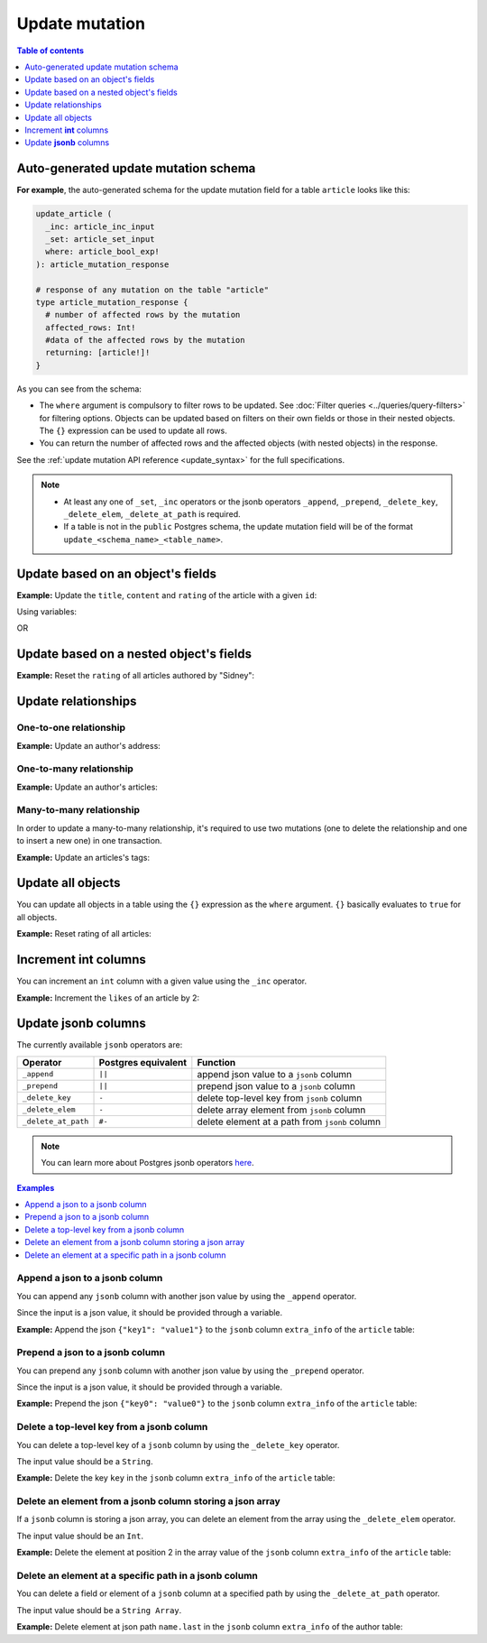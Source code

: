 Update mutation
===============

.. contents:: Table of contents
  :backlinks: none
  :depth: 1
  :local:

Auto-generated update mutation schema
-------------------------------------

**For example**, the auto-generated schema for the update mutation field for a table ``article`` looks like this:

.. code-block:: graphql

  update_article (
    _inc: article_inc_input
    _set: article_set_input
    where: article_bool_exp!
  ): article_mutation_response

  # response of any mutation on the table "article"
  type article_mutation_response {
    # number of affected rows by the mutation
    affected_rows: Int!
    #data of the affected rows by the mutation
    returning: [article!]!
  }

As you can see from the schema:

- The ``where`` argument is compulsory to filter rows to be updated. See :doc:`Filter queries <../queries/query-filters>`
  for filtering options. Objects can be updated based on filters on their own fields or those in their nested objects.
  The ``{}`` expression can be used to update all rows.
- You can return the number of affected rows and the affected objects (with nested objects) in the response.

See the :ref:`update mutation API reference <update_syntax>` for the full specifications.

.. note::

  - At least any one of ``_set``, ``_inc`` operators or the jsonb operators ``_append``, ``_prepend``, ``_delete_key``,
    ``_delete_elem``, ``_delete_at_path`` is required.

  - If a table is not in the ``public`` Postgres schema, the update mutation field will be of the format
    ``update_<schema_name>_<table_name>``.

Update based on an object's fields
----------------------------------
**Example:** Update the ``title``, ``content`` and ``rating`` of the article with a given ``id``:

.. graphiql::
  :view_only:
  :query:
    mutation update_article {
      update_article(
        where: {id: {_eq: 3}},
        _set: {
          title: "lorem ipsum",
          content: "dolor sit amet",
          rating: 2
        }
      ) {
        affected_rows
        returning {
          id
          title
          content
          rating
        }
      }
    }
  :response:
    {
      "data": {
        "update_article": {
          "affected_rows": 1,
          "returning": [
            {
              "id": 3,
              "title": "lorem ipsum",
              "content": "dolor sit amet",
              "rating": 2
            }
          ]
        }
      }
    }

Using variables:

.. graphiql::
  :view_only:
  :query:
    mutation update_article($id: Int, $changes: article_set_input) {
      update_article(
        where: {id: {_eq: $id}},
        _set: $changes
      ) {
        affected_rows
        returning {
          id
          title
          content
          rating
        }
      }
    }
  :response:
    {
      "data": {
        "update_article": {
          "affected_rows": 1,
          "returning": [
            {
              "id": 3,
              "title": "lorem ipsum",
              "content": "dolor sit amet",
              "rating": 2
            }
          ]
        }
      }
    }
  :variables:
    {
      "id": 3,
      "changes": {
        "title": "lorem ipsum",
        "content": "dolor sit amet",
        "rating": 2
      }
    }

OR

.. graphiql::
  :view_only:
  :query:
    mutation update_article($id: Int, $title: String, $content: String, $rating: Int) {
      update_article(
        where: {id: {_eq: $id}},
        _set: {
          title: $title,
          content: $content,
          rating: $rating
        }
      ) {
        affected_rows
        returning {
          id
          title
          content
          rating
        }
      }
    }
  :response:
    {
      "data": {
        "update_article": {
          "affected_rows": 1,
          "returning": [
            {
              "id": 3,
              "title": "lorem ipsum",
              "content": "dolor sit amet",
              "rating": 2
            }
          ]
        }
      }
    }
  :variables:
    {
      "id": 3,
      "title": "lorem ipsum",
      "content": "dolor sit amet",
      "rating": 2
    }

Update based on a nested object's fields
----------------------------------------
**Example:** Reset the ``rating`` of all articles authored by "Sidney":

.. graphiql::
  :view_only:
  :query:
    mutation update_ratings {
      update_article(
        where: {author: {name: {_eq: "Sidney"}}},
        _set: {rating: null}
      ) {
        affected_rows
      }
    }
  :response:
    {
      "data": {
        "update_article": {
          "affected_rows": 3
        }
      }
    }

Update relationships
--------------------

One-to-one relationship
^^^^^^^^^^^^^^^^^^^^^^^

**Example:** Update an author's address:

.. graphiql::
  :view_only:
  :query:
    mutation updateAddress {
      update_addresses(
        where: {authors: {id: {_eq: 1}}},
        _set: {location: "Berlin"}
      )	{
        returning {
          id
          location
        }
      }
    }
  :response:
    {
      "data": {
        "update_addresses": {
          "affected_rows": 1
        }
      }
    }

One-to-many relationship
^^^^^^^^^^^^^^^^^^^^^^^^

**Example:** Update an author's articles:

.. graphiql::
  :view_only:
  :query:
    mutation updateArticle {
      update_articles(
        where: {author_id: {_eq: 2}},
        _set: {is_published: true}
      ) {
        affected_rows
      }
    }
  :response:
    {
      "data": {
        "update_articles": {
          "affected_rows": 4
        }
      }
    }

Many-to-many relationship
^^^^^^^^^^^^^^^^^^^^^^^^^

In order to update a many-to-many relationship, it's required to use two mutations (one to delete the relationship and one to insert a new one) in one transaction.

**Example:** Update an articles's tags:

.. graphiql::
  :view_only:
  :query:
    mutation updateAddress {
      delete_article_tags(
        where: {tag_id: {_eq: 21}}
      ) {
        affected_rows
      }
      insert_article_tags(
        objects: [
          {
            article_id: 31,
            tag: {
              data: {
                id: 42,
                label: "Cooking"
              }
            }
          }
        ]
      ) {
        affected_rows
      }
    }
  :response:
    {
      "data": {
        "delete_article_tags": {
          "affected_rows": 1
        },
        "insert_article_tags": {
          "affected_rows": 2
        }
      }
    }

Update all objects
------------------

You can update all objects in a table using the ``{}`` expression as the ``where`` argument. ``{}`` basically
evaluates to ``true`` for all objects.

**Example:** Reset rating of all articles:

.. graphiql::
  :view_only:
  :query:
    mutation reset_rating {
      update_article (
        where: {}
        _set: { rating: null }
      ) {
        affected_rows
      }
    }
  :response:
    {
      "data": {
        "update_article": {
          "affected_rows": 20
        }
      }
    }

Increment **int** columns
-------------------------
You can increment an ``int`` column with a given value using the ``_inc`` operator.

**Example:** Increment the ``likes`` of an article by 2:

.. graphiql::
  :view_only:
  :query:
    mutation update_likes {
      update_article(
        where: {id: {_eq: 1}},
        _inc: {likes: 2}  # initial value: 1
      ) {
        affected_rows
        returning {
          id
          likes
        }
      }
    }
  :response:
    {
      "data": {
        "update_article": {
          "affected_rows": 1,
          "returning": {
            "id": 1,
            "likes": 3
          }
        }
      }
    }

Update **jsonb** columns
------------------------

The currently available ``jsonb`` operators are:

+----------------------+------------------------+--------------------------------------------------+
| Operator             | Postgres equivalent    | Function                                         |
+======================+========================+==================================================+
| ``_append``          | ``||``                 | append json value to a ``jsonb`` column          |
+----------------------+------------------------+--------------------------------------------------+
| ``_prepend``         | ``||``                 | prepend json value to a ``jsonb`` column         |
+----------------------+------------------------+--------------------------------------------------+
| ``_delete_key``      | ``-``                  | delete top-level key from ``jsonb`` column       |
+----------------------+------------------------+--------------------------------------------------+
| ``_delete_elem``     | ``-``                  | delete array element from ``jsonb`` column       |
+----------------------+------------------------+--------------------------------------------------+
| ``_delete_at_path``  | ``#-``                 | delete element at a path from ``jsonb`` column   |
+----------------------+------------------------+--------------------------------------------------+

.. note::

  You can learn more about Postgres jsonb operators `here <https://www.postgresql.org/docs/current/static/functions-json.html#FUNCTIONS-JSONB-OP-TABLE>`__.

.. contents:: Examples
  :backlinks: none
  :depth: 1
  :local:

Append a json to a jsonb column
^^^^^^^^^^^^^^^^^^^^^^^^^^^^^^^
You can append any ``jsonb`` column with another json value by using the ``_append`` operator.

Since the input is a json value, it should be provided through a variable.

**Example:** Append the json ``{"key1": "value1"}`` to the ``jsonb`` column ``extra_info`` of the ``article`` table:

.. graphiql::
  :view_only:
  :query:
    mutation update_extra_info($value: jsonb) {
      update_article(
        where: {id: {_eq: 1}},
        _append: {extra_info: $value}  # initial value: {"key": "value"}
      ) {
        affected_rows
        returning {
          id
          extra_info
        }
      }
    }
  :response:
    {
      "data": {
        "update_article": {
          "affected_rows": 1,
          "returning": {
            "id": 1,
            "extra_info": {
              "key": "value",
              "key1": "value1"
            }
          }
        }
      }
    }
  :variables:
    {
      "value": { "key1": "value1" }
    }

Prepend a json to a jsonb column
^^^^^^^^^^^^^^^^^^^^^^^^^^^^^^^^
You can prepend any ``jsonb`` column with another json value by using the ``_prepend`` operator.

Since the input is a json value, it should be provided through a variable.

**Example:** Prepend the json ``{"key0": "value0"}`` to the ``jsonb`` column ``extra_info`` of the ``article`` table:

.. graphiql::
  :view_only:
  :query:
    mutation update_extra_info($value: jsonb) {
      update_article(
        where: {id: {_eq: 1}},
        _prepend: {extra_info: $value}  # initial value "{"key": "value", "key1": "value1"}"
      ) {
        affected_rows
        returning {
          id
          extra_info
        }
      }
    }
  :response:
    {
      "data": {
        "update_article": {
          "affected_rows": 1,
          "returning": {
            "id": 1,
            "extra_info": {
              "key0": "value0",
              "key": "value",
              "key1": "value1"
            }
          }
        }
      }
    }
  :variables:
    {
      "value": { "key0": "value0" }
    }

Delete a top-level key from a jsonb column
^^^^^^^^^^^^^^^^^^^^^^^^^^^^^^^^^^^^^^^^^^
You can delete a top-level key of a ``jsonb`` column by using the ``_delete_key`` operator.

The input value should be a ``String``.

**Example:** Delete the key ``key`` in the ``jsonb`` column ``extra_info`` of the ``article`` table:

.. graphiql::
  :view_only:
  :query:
    mutation update_extra_info {
      update_article(
        where: {id: {_eq: 1}},
        _delete_key: {extra_info: "key"}  # initial value "{"key0": "value0, "key": "value", "key1": "value1"}"
      ) {
        affected_rows
        returning {
          id
          extra_info
        }
      }
    }
  :response:
    {
      "data": {
        "update_article": {
          "affected_rows": 1,
          "returning": {
            "id": 1,
            "extra_info": {
              "key0": "value0",
              "key1": "value1"
            }
          }
        }
      }
    }

Delete an element from a jsonb column storing a json array
^^^^^^^^^^^^^^^^^^^^^^^^^^^^^^^^^^^^^^^^^^^^^^^^^^^^^^^^^^
If a ``jsonb`` column is storing a json array, you can delete an element from the array using the ``_delete_elem``
operator.

The input value should be an ``Int``.

**Example:** Delete the element at position 2 in the array value of the ``jsonb`` column ``extra_info``
of the ``article`` table:

.. graphiql::
  :view_only:
  :query:
    mutation update_extra_info {
      update_article(
        where: {id: {_eq: 1}},
        _delete_elem: {extra_info: 2}  # initial value "["a", "b", "c"]"
      ) {
        affected_rows
        returning {
          id
          extra_info
        }
      }
    }
  :response:
    {
      "data": {
        "update_article": {
          "affected_rows": 1,
          "returning": {
            "id": 1,
            "extra_info": ["a", "b"]
          }
        }
      }
    }

Delete an element at a specific path in a jsonb column
^^^^^^^^^^^^^^^^^^^^^^^^^^^^^^^^^^^^^^^^^^^^^^^^^^^^^^
You can delete a field or element of a ``jsonb`` column at a specified path by using the ``_delete_at_path`` operator.

The input value should be a ``String Array``.

**Example:** Delete element at json path ``name.last`` in the ``jsonb`` column ``extra_info`` of the author table:

.. graphiql::
  :view_only:
  :query:
    mutation update_extra_info {
      update_author(
        where: {id: {_eq: 1}},
        _delete_at_path: {extra_info: ["name", "first"]}  # initial value "{"name": {"first": "first_name", "last": "last_name"}}"
      ) {
        affected_rows
        returning {
          id
          extra_info
        }
      }
    }
  :response:
    {
      "data": {
        "update_author": {
          "affected_rows": 1,
          "returning": {
            "id": 1,
            "extra_info": {
              "name": {
                "last": "last_name"
              }
            }
          }
        }
      }
    }

